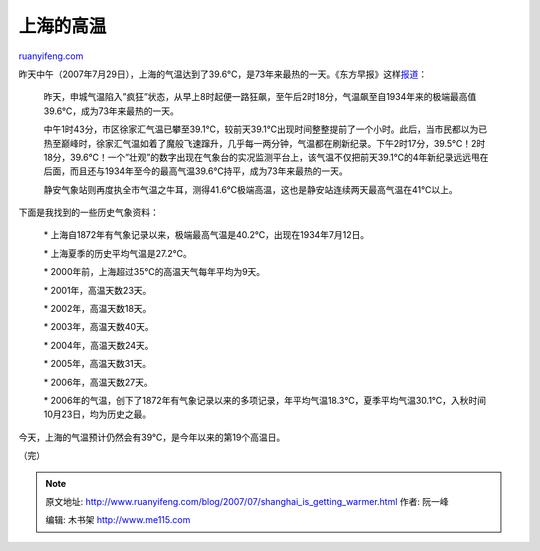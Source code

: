 .. _200707_shanghai_is_getting_warmer:

上海的高温
=============================

`ruanyifeng.com <http://www.ruanyifeng.com/blog/2007/07/shanghai_is_getting_warmer.html>`__

昨天中午（2007年7月29日），上海的气温达到了39.6°C，是73年来最热的一天。《东方早报》这样\ `报道 <http://news.sina.com.cn/c/p/2007-07-30/035012292677s.shtml>`__\ ：

    昨天，申城气温陷入”疯狂”状态，从早上8时起便一路狂飙，至午后2时18分，气温飙至自1934年来的极端最高值39.6℃，成为73年来最热的一天。

    中午1时43分，市区徐家汇气温已攀至39.1℃，较前天39.1℃出现时间整整提前了一个小时。此后，当市民都以为已热至巅峰时，徐家汇气温如着了魔般飞速蹿升，几乎每一两分钟，气温都在刷新纪录。下午2时17分，39.5℃！2时18分，39.6℃！一个”壮观”的数字出现在气象台的实况监测平台上，该气温不仅把前天39.1℃的4年新纪录远远甩在后面，而且还与1934年至今的最高气温39.6℃持平，成为73年来最热的一天。

    静安气象站则再度执全市气温之牛耳，测得41.6℃极端高温，这也是静安站连续两天最高气温在41℃以上。

下面是我找到的一些历史气象资料：

    \*
    上海自1872年有气象记录以来，极端最高气温是40.2℃，出现在1934年7月12日。

    \* 上海夏季的历史平均气温是27.2℃。

    \* 2000年前，上海超过35℃的高温天气每年平均为9天。

    \* 2001年，高温天数23天。

    \* 2002年，高温天数18天。

    \* 2003年，高温天数40天。

    \* 2004年，高温天数24天。

    \* 2005年，高温天数31天。

    \* 2006年，高温天数27天。

    \*
    2006年的气温，创下了1872年有气象记录以来的多项记录，年平均气温18.3℃，夏季平均气温30.1℃，入秋时间10月23日，均为历史之最。

今天，上海的气温预计仍然会有39℃，是今年以来的第19个高温日。

（完）

.. note::
    原文地址: http://www.ruanyifeng.com/blog/2007/07/shanghai_is_getting_warmer.html 
    作者: 阮一峰 

    编辑: 木书架 http://www.me115.com